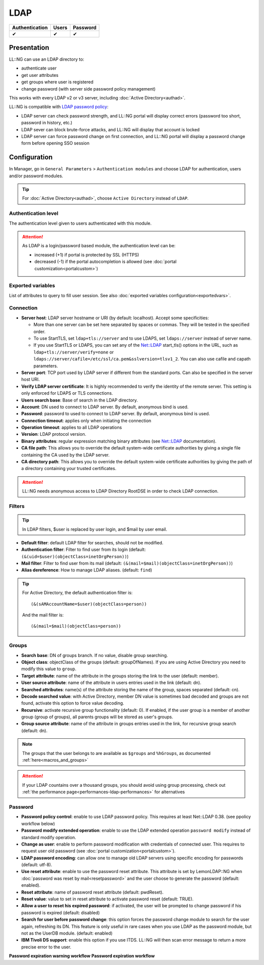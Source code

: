 LDAP
====

============== ===== ========
Authentication Users Password
============== ===== ========
✔              ✔     ✔
============== ===== ========

Presentation
------------

LL::NG can use an LDAP directory to:

-  authenticate user
-  get user attributes
-  get groups where user is registered
-  change password (with server side password policy management)

This works with every LDAP v2 or v3 server, including
:doc:`Active Directory<authad>`.

LL::NG is compatible with `LDAP password
policy <https://opends.dev.java.net/public/standards/draft-behera-ldap-password-policy.txt>`__:

-  LDAP server can check password strength, and LL::NG portal will
   display correct errors (password too short, password in history,
   etc.)
-  LDAP sever can block brute-force attacks, and LL::NG will display
   that account is locked
-  LDAP server can force password change on first connection, and LL::NG
   portal will display a password change form before opening SSO session

Configuration
-------------

In Manager, go in ``General Parameters`` > ``Authentication modules``
and choose LDAP for authentication, users and/or password modules.


.. tip::

    For :doc:`Active Directory<authad>`, choose
    ``Active Directory`` instead of ``LDAP``.

Authentication level
~~~~~~~~~~~~~~~~~~~~

The authentication level given to users authenticated with this module.


.. attention::

    As LDAP is a login/password based module, the
    authentication level can be:

    -  increased (+1) if portal is protected by SSL (HTTPS)
    -  decreased (-1) if the portal autocompletion is allowed (see
       :doc:`portal customization<portalcustom>`)



Exported variables
~~~~~~~~~~~~~~~~~~

List of attributes to query to fill user session. See also
:doc:`exported variables configuration<exportedvars>`.

Connection
~~~~~~~~~~

-  **Server host**: LDAP server hostname or URI (by default: localhost).
   Accept some specificities:

   -  More than one server can be set here separated by spaces or
      commas. They will be tested in the specified order.
   -  To use StartTLS, set ``ldap+tls://server`` and to use LDAPS, set
      ``ldaps://server`` instead of server name.
   -  If you use StartTLS or LDAPS, you can set any of the
      `Net::LDAP <http://search.cpan.org/~gbarr/perl-ldap/lib/Net/LDAP.pod>`__
      start_tls() options in the URL, such as ``ldap+tls://server/verify=none``
      or ``ldaps://server/cafile=/etc/ssl/ca.pem&sslversion=tlsv1_2``. You can
      also use cafile and capath parameters.

-  **Server port**: TCP port used by LDAP server if different from the standard
   ports. Can also be specified in the server host URI.
-  **Verify LDAP server certificate**: It is highly recommended to verify the
   identity of the remote server. This setting is only enforced for LDAPS or
   TLS connections.
-  **Users search base**: Base of search in the LDAP directory.
-  **Account**: DN used to connect to LDAP server. By default, anonymous
   bind is used.
-  **Password**: password to used to connect to LDAP server. By default,
   anonymous bind is used.
-  **Connection timeout**: applies only when initiating the connection
-  **Operation timeout**: applies to all LDAP operations
-  **Version**: LDAP protocol version.
-  **Binary attributes**: regular expression matching binary attributes
   (see
   `Net::LDAP <http://search.cpan.org/~gbarr/perl-ldap/lib/Net/LDAP.pod>`__
   documentation).
-  **CA file path**: This allows you to override the default system-wide
   certificate authorities by giving a single file containing the CA used by the
   LDAP server.
-  **CA directory path**: This allows you to override the default system-wide
   certificate authorities by giving the path of a directory containing your
   trusted certificates.


.. attention::

    LL::NG needs anonymous access to LDAP Directory
    RootDSE in order to check LDAP connection.

Filters
~~~~~~~


.. tip::

    In LDAP filters, $user is replaced by user login, and $mail by
    user email.

-  **Default filter**: default LDAP filter for searches, should not be
   modified.
-  **Authentication filter**: Filter to find user from its login
   (default: ``(&(uid=$user)(objectClass=inetOrgPerson))``)
-  **Mail filter**: Filter to find user from its mail (default:
   ``(&(mail=$mail)(objectClass=inetOrgPerson))``)
-  **Alias dereference**: How to manage LDAP aliases. (default:
   ``find``)


.. tip::

    For Active Directory, the default authentication filter is:

    ::

       (&(sAMAccountName=$user)(objectClass=person))

    And the mail filter is:

    ::

       (&(mail=$mail)(objectClass=person))



.. _authldap-groups:

Groups
~~~~~~

-  **Search base**: DN of groups branch. If no value, disable group
   searching.
-  **Object class**: objectClass of the groups (default: groupOfNames).
   If you are using Active Directory you need to modify this value to ``group``. 
-  **Target attribute**: name of the attribute in the groups storing the
   link to the user (default: member).
-  **User source attribute**: name of the attribute in users entries
   used in the link (default: dn).
-  **Searched attributes**: name(s) of the attribute storing the name of
   the group, spaces separated (default: cn).
-  **Decode searched value**: with Active Directory, member DN value is
   sometimes bad decoded and groups are not found, activate this option
   to force value decoding.
-  **Recursive**: activate recursive group functionality (default: 0).
   If enabled, if the user group is a member of another group (group of
   groups), all parents groups will be stored as user's groups.
-  **Group source attribute**: name of the attribute in groups entries
   used in the link, for recursive group search (default: dn).


.. note::

    The groups that the user belongs to are available as ``$groups``
    and ``%hGroups``, as documented :ref:`here<macros_and_groups>`


.. attention::

    If your LDAP countains over a thousand groups, you
    should avoid using group processing, check out
    :ref:`the performance page<performances-ldap-performances>` for
    alternatives 

Password
~~~~~~~~

-  **Password policy control**: enable to use LDAP password policy. This
   requires at least Net::LDAP 0.38. (see ppolicy workflow below)
-  **Password modify extended operation**: enable to use the LDAP
   extended operation ``password modify`` instead of standard modify
   operation.
-  **Change as user**: enable to perform password modification with
   credentials of connected user. This requires to request user old
   password (see :doc:`portal customization<portalcustom>`).
-  **LDAP password encoding**: can allow one to manage old LDAP servers
   using specific encoding for passwords (default: utf-8).
-  **Use reset attribute**: enable to use the password reset attribute.
   This attribute is set by LemonLDAP::NG when
   :doc:`password was reset by mail<resetpassword>` and the user choose
   to generate the password (default: enabled).
-  **Reset attribute**: name of password reset attribute (default:
   pwdReset).
-  **Reset value**: value to set in reset attribute to activate password
   reset (default: TRUE).
-  **Allow a user to reset his expired password**: if activated, the
   user will be prompted to change password if his password is expired
   (default: disabled)
-  **Search for user before password change**: this option forces the password
   change module to search for the user again, refreshing its DN. This feature
   is only useful in rare cases when you use LDAP as the password module, but
   not as the UserDB module. (default: enabled)
-  **IBM Tivoli DS support**: enable this option if you use ITDS. LL::NG
   will then scan error message to return a more precise error to the
   user.

**Password expiration warning workflow** |image0| **Password expiration
workflow** |image1|

.. |image0| image:: /documentation/lemonldap-ng-password-expiration-warning.png
.. |image1| image:: /documentation/lemonldap-ng-password-expired.png

